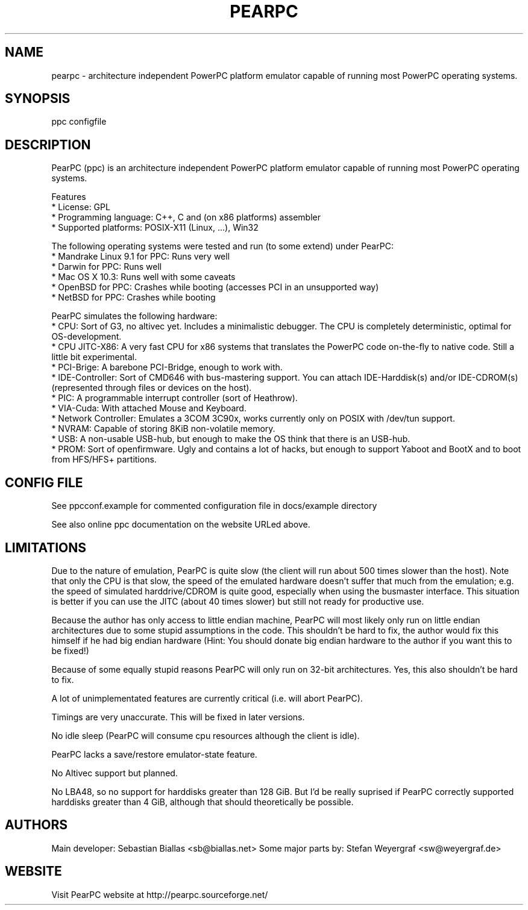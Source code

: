 .\" pearpc - architecture independent PowerPC platform emulator capable of running most PowerPC operating systems.
.TH "PEARPC" "1" "0.1" "" "PowerPC platform emulator"
.SH "NAME"
pearpc \- architecture independent PowerPC platform emulator capable of running most PowerPC operating systems.
.SH "SYNOPSIS"
ppc configfile
.SH "DESCRIPTION"
PearPC (ppc) is an architecture independent PowerPC platform emulator capable of running most PowerPC operating systems.

Features
    * License: GPL
    * Programming language: C++, C and (on x86 platforms) assembler
    * Supported platforms: POSIX\-X11 (Linux, ...), Win32

The following operating systems were tested and run (to some extend) under PearPC:
    * Mandrake Linux 9.1 for PPC: Runs very well
    * Darwin for PPC: Runs well
    * Mac OS X 10.3: Runs well with some caveats
    * OpenBSD for PPC: Crashes while booting (accesses PCI in an unsupported way)
    * NetBSD for PPC: Crashes while booting

PearPC simulates the following hardware:
    * CPU: Sort of G3, no altivec yet. Includes a minimalistic debugger. The CPU is completely deterministic, optimal for OS\-development.
    * CPU JITC\-X86: A very fast CPU for x86 systems that translates the PowerPC code on\-the\-fly to native code. Still a little bit experimental.
    * PCI\-Brige: A barebone PCI\-Bridge, enough to work with.
    * IDE\-Controller: Sort of CMD646 with bus\-mastering support. You can attach IDE\-Harddisk(s) and/or IDE\-CDROM(s) (represented through files or devices on the host).
    * PIC: A programmable interrupt controller (sort of Heathrow).
    * VIA\-Cuda: With attached Mouse and Keyboard.
    * Network Controller: Emulates a 3COM 3C90x, works currently only on POSIX with /dev/tun support.
    * NVRAM: Capable of storing 8KiB non\-volatile memory.
    * USB: A non\-usable USB\-hub, but enough to make the OS think that there is an USB\-hub.
    * PROM: Sort of openfirmware. Ugly and contains a lot of hacks, but enough to support Yaboot and BootX and to boot from HFS/HFS+ partitions.
.SH "CONFIG FILE"
See ppcconf.example for commented configuration file in docs/example directory

See also online ppc documentation on the website URLed above.
.SH "LIMITATIONS"
Due to the nature of emulation, PearPC is quite slow (the client will run about 500 times slower than the host). Note that only the CPU is that slow, the speed of the emulated hardware doesn't suffer that much from the emulation; e.g. the speed of simulated harddrive/CDROM is quite good, especially when using the busmaster interface. This situation is better if you can use the JITC (about 40 times slower) but still not ready for productive use.

Because the author has only access to little endian machine, PearPC will most likely only run on little endian architectures due to some stupid assumptions in the code. This shouldn't be hard to fix, the author would fix this himself if he had big endian hardware (Hint: You should donate big endian hardware to the author if you want this to be fixed!)

Because of some equally stupid reasons PearPC will only run on 32\-bit architectures. Yes, this also shouldn't be hard to fix.

A lot of unimplementated features are currently critical (i.e. will abort PearPC).

Timings are very unaccurate. This will be fixed in later versions.

No idle sleep (PearPC will consume cpu resources although the client is idle).

PearPC lacks a save/restore emulator\-state feature.

No Altivec support but planned.

No LBA48, so no support for harddisks greater than 128 GiB. But I'd be really suprised if PearPC correctly supported harddisks greater than 4 GiB, although that should theoretically be possible. 
.SH "AUTHORS"
Main developer: Sebastian Biallas <sb@biallas.net>
Some major parts by: Stefan Weyergraf <sw@weyergraf.de>
.SH "WEBSITE"
Visit PearPC website at http://pearpc.sourceforge.net/
